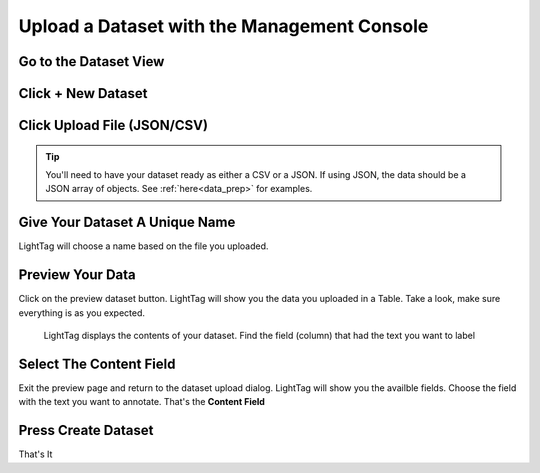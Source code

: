 .. _upload-dataset-quick:

Upload a Dataset with the Management Console
---------------------------------------------

Go to the Dataset View
~~~~~~~~~~~~~~~~~~~~~~
.. figure:: ./img/datasetViewIcon.png


Click + New Dataset
~~~~~~~~~~~~~~~~~~~
.. figure:: ./img/newDatasetButton.png

Click Upload File (JSON/CSV)
~~~~~~~~~~~~~~~~~~~~~~~~~~~~
.. tip:: You'll need to have your dataset ready as either a CSV or a JSON.
    If using JSON, the data should be a JSON array of objects. See :ref:`here<data_prep>` for examples.
.. figure:: ./img/uploadFIle.png


Give Your Dataset A Unique Name
~~~~~~~~~~~~~~~~~~~~~~~~~~~~~~~

LightTag will choose a name based on the file you uploaded.

Preview Your Data
~~~~~~~~~~~~~~~~~~~~

Click on the preview dataset button. LightTag will show you the data you uploaded in a Table. Take a look, make sure everything is as you expected. 

.. figure:: ./img/previewDatasetButton.png

.. figure:: ./img/previewDataset.png

   LightTag displays the contents of your dataset. Find the field (column) that had the text you want to label 

Select The Content Field
~~~~~~~~~~~~~~~~~~~~~~~~
Exit the preview page and return to the dataset upload dialog. LightTag will show you the availble fields. Choose the field with the text
you want to annotate. That's the **Content Field**

.. figure:: ./img/chooseContentField.png

Press Create Dataset
~~~~~~~~~~~~~~~~~~~~
That's It





